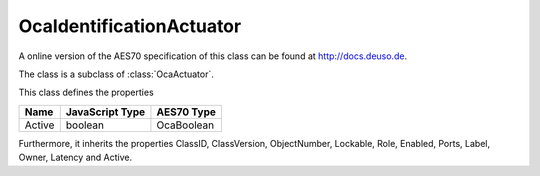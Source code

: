 OcaIdentificationActuator
=========================

A online version of the AES70 specification of this class can be found at
`http://docs.deuso.de <http://docs.deuso.de/AES70-OCC/Control%20Classes/OcaIdentificationActuator.html>`_.

The class is a subclass of :class:`OcaActuator`.

This class defines the properties

======================================== ======================================== ========================================
                  Name                               JavaScript Type                             AES70 Type
======================================== ======================================== ========================================
                 Active                                  boolean                                 OcaBoolean
======================================== ======================================== ========================================

Furthermore, it inherits the properties ClassID, ClassVersion, ObjectNumber, Lockable, Role, Enabled, Ports, Label, Owner, Latency and Active.

.. js:autoclass:: OcaIdentificationActuator(objectNumber, device)
  :members:
